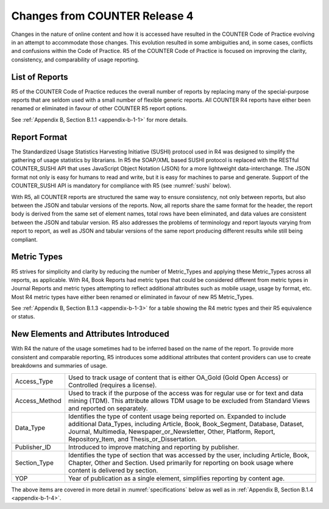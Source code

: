 .. The COUNTER Code of Practice Release 5 © 2017-2023 by COUNTER
   is licensed under CC BY-SA 4.0. To view a copy of this license,
   visit https://creativecommons.org/licenses/by-sa/4.0/

Changes from COUNTER Release 4
------------------------------

Changes in the nature of online content and how it is accessed have resulted in the COUNTER Code of Practice evolving in an attempt to accommodate those changes. This evolution resulted in some ambiguities and, in some cases, conflicts and confusions within the Code of Practice. R5 of the COUNTER Code of Practice is focused on improving the clarity, consistency, and comparability of usage reporting.


List of Reports
"""""""""""""""

R5 of the COUNTER Code of Practice reduces the overall number of reports by replacing many of the special-purpose reports that are seldom used with a small number of flexible generic reports. All COUNTER R4 reports have either been renamed or eliminated in favour of other COUNTER R5 report options.

See :ref:`Appendix B, Section B.1.1 <appendix-b-1-1>` for more details.


Report Format
"""""""""""""

The Standardized Usage Statistics Harvesting Initiative (SUSHI) protocol used in R4 was designed to simplify the gathering of usage statistics by librarians. In R5 the SOAP/XML based SUSHI protocol is replaced with the RESTful COUNTER_SUSHI API that uses JavaScript Object Notation (JSON) for a more lightweight data-interchange. The JSON format not only is easy for humans to read and write, but it is easy for machines to parse and generate. Support of the COUNTER_SUSHI API is mandatory for compliance with R5 (see :numref:`sushi` below).

With R5, all COUNTER reports are structured the same way to ensure consistency, not only between reports, but also between the JSON and tabular versions of the reports. Now, all reports share the same format for the header, the report body is derived from the same set of element names, total rows have been eliminated, and data values are consistent between the JSON and tabular version. R5 also addresses the problems of terminology and report layouts varying from report to report, as well as JSON and tabular versions of the same report producing different results while still being compliant.


Metric Types
""""""""""""

R5 strives for simplicity and clarity by reducing the number of Metric_Types and applying these Metric_Types across all reports, as applicable. With R4, Book Reports had metric types that could be considered different from metric types in Journal Reports and metric types attempting to reflect additional attributes such as mobile usage, usage by format, etc. Most R4 metric types have either been renamed or eliminated in favour of new R5 Metric_Types.

See :ref:`Appendix B, Section B.1.3 <appendix-b-1-3>` for a table showing the R4 metric types and their R5 equivalence or status.


New Elements and Attributes Introduced
""""""""""""""""""""""""""""""""""""""

With R4 the nature of the usage sometimes had to be inferred based on the name of the report. To provide more consistent and comparable reporting, R5 introduces some additional attributes that content providers can use to create breakdowns and summaries of usage.

.. only:: latex

   .. tabularcolumns:: |>{\raggedright\arraybackslash}\Y{0.17}|>{\parskip=\tparskip}\Y{0.83}|

.. list-table::
   :class: longtable
   :widths: 14 86

   * - Access_Type
     - Used to track usage of content that is either OA_Gold (Gold Open Access) or Controlled (requires a license).

   * - Access_Method
     - Used to track if the purpose of the access was for regular use or for text and data mining (TDM). This attribute allows TDM usage to be excluded from Standard Views and reported on separately.

   * - Data_Type
     - Identifies the type of content usage being reported on. Expanded to include additional Data_Types, including Article, Book, Book_Segment, Database, Dataset, Journal, Multimedia, Newspaper_or_Newsletter, Other, Platform, Report, Repository_Item, and Thesis_or_Dissertation.

   * - Publisher_ID
     - Introduced to improve matching and reporting by publisher.

   * - Section_Type
     - Identifies the type of section that was accessed by the user, including Article, Book, Chapter, Other and Section. Used primarily for reporting on book usage where content is delivered by section.

   * - YOP
     - Year of publication as a single element, simplifies reporting by content age.

The above items are covered in more detail in :numref:`specifications` below as well as in :ref:`Appendix B, Section B.1.4 <appendix-b-1-4>`.
